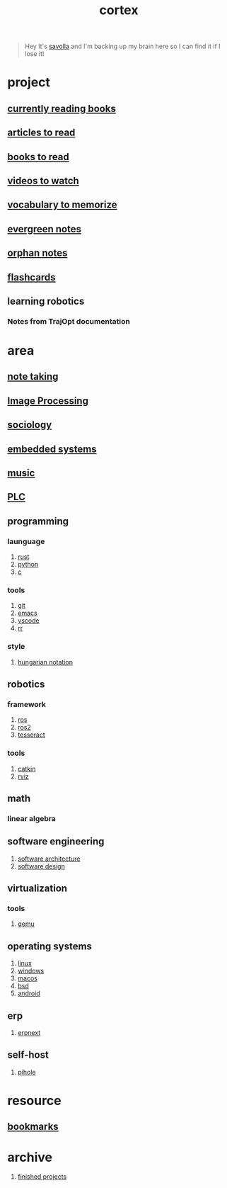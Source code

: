 :PROPERTIES:
:ID:       8319e545-9dc2-4a38-ae9b-9ee8d1bf8cb7
:ROAM_ALIASES: braindump
:END:
#+title: cortex
#+filetags: :cmap:what_is:
#+startup: content

#+begin_quote
Hey It's [[id:2bd58916-cc2f-4693-a661-6d2687fd5efd][savolla]] and I'm backing up my brain here so I can find it if I lose it!
#+end_quote

* project
:PROPERTIES:
:id: a747dfb1-ecfe-464d-a8e1-910cce046446
:END:
** [[id:15cef94f-c12e-4531-b5dd-d2ca6ca4a1d6][currently reading books]]
:PROPERTIES:
:ID:       8d98b9e4-be0f-49bf-89b6-236bdea5dc9d
:END:
** [[id:28f1ce3a-1854-40e1-bfa1-55adc27a34b0][articles to read]]
:PROPERTIES:
:ID:       ee7bd8db-c061-41df-8d6b-85afa7ae1fa3
:END:
** [[id:e877b9f4-38b5-49db-90d8-03398cb0c66d][books to read]]
:PROPERTIES:
:ID:       004f48b3-52cb-426d-89a3-1e280607fa57
:END:
** [[id:f997711b-064d-4c21-9132-3ab6f389f40a][videos to watch]]
:PROPERTIES:
:ID:       2b8261b6-6838-4ddc-bded-de78e34d5399
:END:
** [[id:9247a0ae-028d-4a78-bc67-f54139704abb][vocabulary to memorize]]
:PROPERTIES:
:ID:       166b9fef-73fc-4e44-80d9-5c5638f15d99
:END:
** [[id:a408c12c-7adc-4e8d-ab8c-af5f03b13dc5][evergreen notes]]
** [[id:c4ac8e0e-4c75-4ef0-84b7-19feb7da2d4c][orphan notes]]
:PROPERTIES:
:ID:       ef8ffc2e-0aad-47ee-a3c6-296eb5b422b4
:END:
** [[./anki.org][flashcards]]
:PROPERTIES:
:ID:       aa5efb5b-1645-4cca-b37d-a05c82ef7459
:END:
** learning robotics
*** Notes from TrajOpt documentation
* area
:PROPERTIES:
:ID:       659c3620-91b1-422c-af3a-dee88d08714d
:END:
** [[id:3f190252-a13d-494f-a189-aeebd6a3d13f][note taking]]
:PROPERTIES:
:ID:       382ff349-f526-47c5-adac-c4fa62c5e4fb
:END:
** [[file:20210706112127-index-image_processing.org][Image Processing]]
:PROPERTIES:
:ID:       b3f18dd3-9d38-44d6-a232-0c4d01d52515
:END:
** [[id:3787f6f9-ef8e-4bbd-b510-5b1c2badb1f6][sociology]]
:PROPERTIES:
:ID:       b67b9117-7096-40e6-aee1-638d8fe30be5
:END:
** [[id:4af165e1-f967-4751-b307-1d13417f1d7d][embedded systems]]
:PROPERTIES:
:ID:       08820396-f606-45f2-91fd-391b805d079d
:END:
** [[id:867d220e-78b2-4b85-959b-73d8e1998abe][music]]
:PROPERTIES:
:ID:       302ac496-d86e-4e58-b765-e52de4c27d21
:END:
** [[file:20210705095257-index-plc.org][PLC]]
:PROPERTIES:
:ID:       308ef2eb-112b-47f9-834a-3065f3278e8d
:END:
** programming
:PROPERTIES:
:ID:       4f238fc3-8773-493d-bcc0-37073331b11c
:END:
*** launguage
:PROPERTIES:
:ID:       8111db82-8826-4b34-b343-4bd200b61a4c
:END:
1. [[id:d07772aa-e40d-4502-b561-13ae3c568685][rust]]
2. [[id:4420715b-9509-4d22-bfea-8a95aafb72af][python]]
3. [[id:4ff7c40a-1446-44b9-b6d1-cc30501c04e7][c]]
*** tools
:PROPERTIES:
:ID:       8c567e54-b8c1-4332-82c0-b41f5d890ce3
:END:
1. [[id:1c2b92b8-7abc-406c-bf41-d2e02aa18f24][git]]
2. [[id:57b6b95f-28d5-49d2-90d7-f28bf9c613a6][emacs]]
3. [[id:08620983-b436-44d8-930e-7b50951c0af4][vscode]]
4. [[id:72a1f67e-02b1-4858-962a-9142fc7711ea][rr]]
*** style
:PROPERTIES:
:ID:       8dd32dcb-b399-4f13-a24f-161376ad39a6
:END:
1. [[id:c8c0a88f-6f74-4ac5-8c64-17cf6c61d873][hungarian notation]]
** robotics
:PROPERTIES:
:ID:       4b019677-a7fd-4024-bb75-a60f665fd036
:END:
*** framework
:PROPERTIES:
:id: 8244cd5a-6ca3-4ba1-a420-b0d490fc4cad
:END:
1. [[id:71bdbf8c-de11-4bbe-b639-111b2d32bdf6][ros]]
2. [[id:f96c207e-6917-4d8b-9304-faf4b5d9693d][ros2]]
3. [[id:2e073578-fc85-468d-af40-238498963e02][tesseract]]
*** tools
:PROPERTIES:
:ID:       f8d7ef8f-d34a-4614-900d-8c10b6f01673
:END:
1. [[id:102fff00-e855-4649-a15f-d5e1e9670c27][catkin]]
2. [[id:e9789ff6-6013-4782-9bd0-6a7ff921837b][rviz]]
** math
:PROPERTIES:
:ID:       87519a4a-848a-4c0e-b5d0-c80cbedf7834
:END:
*** linear algebra
:PROPERTIES:
:ID:       0f87542b-f0fd-486a-b7b5-16579c60c72b
:END:
** software engineering
:PROPERTIES:
:ID:       ec94d8fb-eca9-4b95-9b82-12d2a4b90261
:END:
1. [[id:a6b13c62-7b2f-403a-858d-619eba2e9658][software architecture]]
2. [[id:fb3bbfae-6961-4477-bd4d-455e9b9cf36a][software design]]
** virtualization
:PROPERTIES:
:ID:       686006f0-5013-44b1-a3ba-733cf2d362c1
:END:
*** tools
1. [[id:55bd51b4-57e2-49d0-aa4f-a60f877dd402][qemu]]
** operating systems
:PROPERTIES:
:ID:       b5577908-cddc-43cb-a209-833cea433805
:END:
1. [[id:dc704116-8fd7-4969-943d-a783aac1a279][linux]]
2. [[id:966ee79e-dfb8-4266-9637-26e27e783805][windows]]
3. [[id:86ae2e73-456e-40b2-8a77-ee868461e410][macos]]
4. [[id:6dfa96a6-c412-4c70-a1ee-f56ab1bb57d4][bsd]]
5. [[id:4ac17954-dcdc-4c6a-9624-07bd709093f7][android]]
** erp
1. [[id:2ca12afa-a11a-48f2-ba73-643e9ad0c71d][erpnext]]
** self-host
1. [[id:8a5ff4b0-e069-407e-a542-ebbfa783281a][pihole]]
* resource
:PROPERTIES:
:id: 10005ac7-41a9-4c8e-8114-1edb6b704184
:END:
** [[id:486a9873-2ed1-4e60-9476-bc2124741e16][bookmarks]]
* archive
:PROPERTIES:
:ID:       2d34cff4-ea9a-4b82-9fdb-819d9c8cd302
:END:
1. [[id:89480b0f-bc30-43b8-9eff-2c2b875a2ce5][finished projects]]
